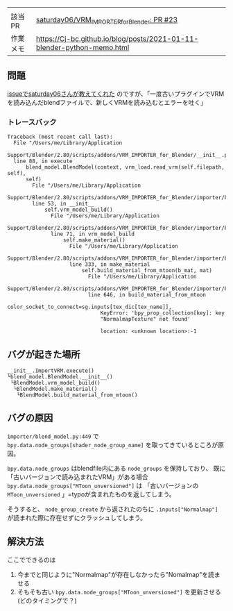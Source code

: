 |          |                                                                                                              |
| 該当PR   | [[https://github.com/saturday06/VRM_Addon_for_Blender/pull/23][saturday06/VRM_{IMPORTERforBlender}: PR #23]] |
| 作業メモ | [[https://Cj-bc.github.io/blog/posts/2021-01-11-blender-python-memo.html]]                                   |

** 問題
   :PROPERTIES:
   :CUSTOM_ID: 問題
   :END:
[[https://github.com/saturday06/VRM_Addon_for_Blender/pull/23#issuecomment-782580000][issueでsaturday06さんが教えてくれた]]
のですが、「一度古いプラグインでVRMを読み込んだblendファイルで、新しくVRMを読み込むとエラーを吐く」

*** トレースバック
    :PROPERTIES:
    :CUSTOM_ID: トレースバック
    :END:
#+begin_example
  Traceback (most recent call last):
    File "/Users/me/Library/Application
    Support/Blender/2.80/scripts/addons/VRM_IMPORTER_for_Blender/__init__.py",
    line 88, in execute
        blend_model.BlendModel(context, vrm_load.read_vrm(self.filepath, self),
        self)
          File "/Users/me/Library/Application
          Support/Blender/2.80/scripts/addons/VRM_IMPORTER_for_Blender/importer/blend_model.py",
          line 53, in __init__
              self.vrm_model_build()
                File "/Users/me/Library/Application
                Support/Blender/2.80/scripts/addons/VRM_IMPORTER_for_Blender/importer/blend_model.py",
                line 71, in vrm_model_build
                    self.make_material()
                      File "/Users/me/Library/Application
                      Support/Blender/2.80/scripts/addons/VRM_IMPORTER_for_Blender/importer/blend_model.py",
                      line 333, in make_material
                          self.build_material_from_mtoon(b_mat, mat)
                            File "/Users/me/Library/Application
                            Support/Blender/2.80/scripts/addons/VRM_IMPORTER_for_Blender/importer/blend_model.py",
                            line 646, in build_material_from_mtoon
                                color_socket_to_connect=sg.inputs[tex_dic[tex_name]],
                                KeyError: 'bpy_prop_collection[key]: key
                                "NormalmapTexture" not found'

                                location: <unknown location>:-1
#+end_example

** バグが起きた場所
   :PROPERTIES:
   :CUSTOM_ID: バグが起きた場所
   :END:
#+begin_example
  __init__.ImportVRM.execute()
  └blend_model.BlendModel.__init__()
   └BlendModel.vrm_model_build()
    └BlendModel.make_material()
     └BlendModel.build_material_from_mtoon()
#+end_example

** バグの原因
   :PROPERTIES:
   :CUSTOM_ID: バグの原因
   :END:
=importer/blend_model.py:449= で
=bpy.data.node_groups[shader_node_group_name]=
を取ってきているところが原因。

=bpy.data.node_groups= はblendfile内にある =node_groups=
を保持しており、 既に「古いバージョンで読み込まれたVRM」がある場合
=bpy.data.node_groups["MToon_unversioned"]= は 「古いバージョンの
=MToon_unversioned= 」=typoが含まれたものを返してしまう。

そうすると、 =node_group_create= から返されたのちに
=.inputs["Normalmap"]= が読まれた際に存在せずにクラッシュしてしまう。

** 解決方法
   :PROPERTIES:
   :CUSTOM_ID: 解決方法
   :END:
ここでできるのは

1. 今までと同じように"Normalmap"が存在しなかったら"Nomalmap"を読ませる
2. そもそも古い =bpy.data.node_groups["MToon_unversioned"]=
   を更新させる(どのタイミングで？)
